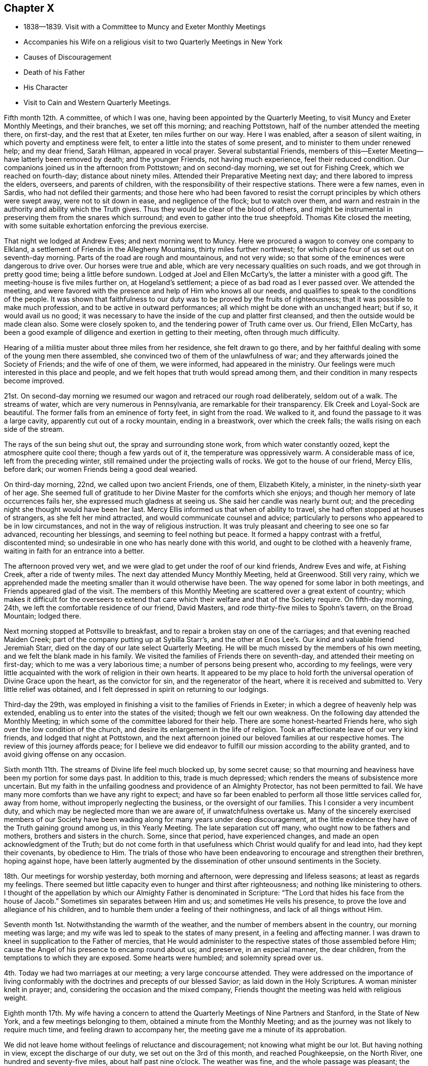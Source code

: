 == Chapter X

[.chapter-synopsis]
* 1838--1839. Visit with a Committee to Muncy and Exeter Monthly Meetings
* Accompanies his Wife on a religious visit to two Quarterly Meetings in New York
* Causes of Discouragement
* Death of his Father
* His Character
* Visit to Cain and Western Quarterly Meetings.

Fifth month 12th.
A committee, of which I was one,
having been appointed by the Quarterly Meeting,
to visit Muncy and Exeter Monthly Meetings, and their branches, we set off this morning;
and reaching Pottstown, half of the number attended the meeting there, on first-day,
and the rest that at Exeter, ten miles further on our way.
Here I was enabled, after a season of silent waiting,
in which poverty and emptiness were felt,
to enter a little into the states of some present,
and to minister to them under renewed help; and my dear friend, Sarah Hilman,
appeared in vocal prayer.
Several substantial Friends,
members of this--Exeter Meeting--have latterly been removed by death;
and the younger Friends, not having much experience, feel their reduced condition.
Our companions joined us in the afternoon from Pottstown; and on second-day morning,
we set out for Fishing Creek, which we reached on fourth-day;
distance about ninety miles.
Attended their Preparative Meeting next day; and there labored to impress the elders,
overseers, and parents of children, with the responsibility of their respective stations.
There were a few names, even in Sardis, who had not defiled their garments;
and those here who had been favored to resist the
corrupt principles by which others were swept away,
were not to sit down in ease, and negligence of the flock; but to watch over them,
and warn and restrain in the authority and ability which the Truth gives.
Thus they would be clear of the blood of others,
and might be instrumental in preserving them from the snares which surround;
and even to gather into the true sheepfold.
Thomas Kite closed the meeting,
with some suitable exhortation enforcing the previous exercise.

That night we lodged at Andrew Eves; and next morning went to Muncy.
Here we procured a wagon to convey one company to Elkland,
a settlement of Friends in the Allegheny Mountains, thirty miles further northwest;
for which place four of us set out on seventh-day morning.
Parts of the road are rough and mountainous, and not very wide;
so that some of the eminences were dangerous to drive over.
Our horses were true and able, which are very necessary qualities on such roads,
and we got through in pretty good time; being a little before sundown.
Lodged at Joel and Ellen McCarty`'s, the latter a minister with a good gift.
The meeting-house is five miles further on, at Hogeland`'s settlement;
a piece of as bad road as I ever passed over.
We attended the meeting,
and were favored with the presence and help of Him who knows all our needs,
and qualifies to speak to the conditions of the people.
It was shown that faithfulness to our duty was
to be proved by the fruits of righteousness;
that it was possible to make much profession, and to be active in outward performances;
all which might be done with an unchanged heart; but if so, it would avail us no good;
it was necessary to have the inside of the cup and platter first cleansed,
and then the outside would be made clean also.
Some were closely spoken to, and the tendering power of Truth came over us.
Our friend, Ellen McCarty,
has been a good example of diligence and exertion in getting to their meeting,
often through much difficulty.

Hearing of a militia muster about three miles from her residence,
she felt drawn to go there,
and by her faithful dealing with some of the young men there assembled,
she convinced two of them of the unlawfulness of war;
and they afterwards joined the Society of Friends; and the wife of one of them,
we were informed, had appeared in the ministry.
Our feelings were much interested in this place and people,
and we felt hopes that truth would spread among them,
and their condition in many respects become improved.

21st. On second-day morning we resumed our wagon
and retraced our rough road deliberately,
seldom out of a walk.
The streams of water, which are very numerous in Pennsylvania,
are remarkable for their transparency.
Elk Creek and Loyal-Sock are beautiful.
The former falls from an eminence of forty feet, in sight from the road.
We walked to it, and found the passage to it was a large cavity,
apparently cut out of a rocky mountain, ending in a breastwork,
over which the creek falls; the walls rising on each side of the stream.

The rays of the sun being shut out, the spray and surrounding stone work,
from which water constantly oozed, kept the atmosphere quite cool there;
though a few yards out of it, the temperature was oppressively warm.
A considerable mass of ice, left from the preceding winter,
still remained under the projecting walls of rocks.
We got to the house of our friend, Mercy Ellis, before dark;
our women Friends being a good deal wearied.

On third-day morning, 22nd, we called upon two ancient Friends, one of them,
Elizabeth Kitely, a minister, in the ninety-sixth year of her age.
She seemed full of gratitude to her Divine Master for the comforts which she enjoys;
and though her memory of late occurrences fails her,
she expressed much gladness at seeing us.
She said her candle was nearly burnt out;
and the preceding night she thought would have been her last.
Mercy Ellis informed us that when of ability to travel,
she had often stopped at houses of strangers, as she felt her mind attracted,
and would communicate counsel and advice;
particularly to persons who appeared to be in low circumstances,
and not in the way of religious instruction.
It was truly pleasant and cheering to see one so far advanced, recounting her blessings,
and seeming to feel nothing but peace.
It formed a happy contrast with a fretful, discontented mind;
so undesirable in one who has nearly done with this world,
and ought to be clothed with a heavenly frame,
waiting in faith for an entrance into a better.

The afternoon proved very wet,
and we were glad to get under the roof of our kind friends, Andrew Eves and wife,
at Fishing Creek, after a ride of twenty miles.
The next day attended Muncy Monthly Meeting, held at Greenwood.
Still very rainy,
which we apprehended made the meeting smaller than it would otherwise have been.
The way opened for some labor in both meetings, and Friends appeared glad of the visit.
The members of this Monthly Meeting are scattered over a great extent of country;
which makes it difficult for the overseers to extend that care
which their welfare and that of the Society require.
On fifth-day morning, 24th, we left the comfortable residence of our friend,
David Masters, and rode thirty-five miles to Spohn`'s tavern, on the Broad Mountain;
lodged there.

Next morning stopped at Pottsville to breakfast,
and to repair a broken stay on one of the carriages;
and that evening reached Maiden Creek; part of the company putting up at Sybilla Starr`'s,
and the other at Enos Lee`'s. Our kind and valuable friend Jeremiah Starr,
died on the day of our late select Quarterly Meeting.
He will be much missed by the members of his own meeting,
and we felt the blank made in his family.
We visited the families of Friends there on seventh-day,
and attended their meeting on first-day; which to me was a very laborious time;
a number of persons being present who, according to my feelings,
were very little acquainted with the work of religion in their own hearts.
It appeared to be my place to hold forth the universal
operation of Divine Grace upon the heart,
as the convictor for sin, and the regenerator of the heart,
where it is received and submitted to.
Very little relief was obtained,
and I felt depressed in spirit on returning to our lodgings.

Third-day the 29th,
was employed in finishing a visit to the families of Friends in Exeter;
in which a degree of heavenly help was extended,
enabling us to enter into the states of the visited; though we felt our own weakness.
On the following day attended the Monthly Meeting;
in which some of the committee labored for their help.
There are some honest-hearted Friends here,
who sigh over the low condition of the church,
and desire its enlargement in the life of religion.
Took an affectionate leave of our very kind friends, and lodged that night at Pottstown,
and the next afternoon joined our beloved families at our respective homes.
The review of this journey affords peace;
for I believe we did endeavor to fulfill our mission according to the ability granted,
and to avoid giving offense on any occasion.

Sixth month 11th.
The streams of Divine life feel much blocked up, by some secret cause;
so that mourning and heaviness have been my portion for some days past.
In addition to this, trade is much depressed;
which renders the means of subsistence more uncertain.
But my faith in the unfailing goodness and providence of an Almighty Protector,
has not been permitted to fail.
We have many more comforts than we have any right to expect;
and have so far been enabled to perform all those little services called for,
away from home, without improperly neglecting the business,
or the oversight of our families.
This I consider a very incumbent duty,
and which may be neglected more than we are aware of, if unwatchfulness overtake us.
Many of the sincerely exercised members of our Society have
been wading along for many years under deep discouragement,
at the little evidence they have of the Truth gaining ground among us,
in this Yearly Meeting.
The late separation cut off many, who ought now to be fathers and mothers,
brothers and sisters in the church.
Some, since that period, have experienced changes,
and made an open acknowledgment of the Truth;
but do not come forth in that usefulness which Christ would qualify for and lead into,
had they kept their covenants, by obedience to Him.
The trials of those who have been endeavoring to encourage and strengthen their brethren,
hoping against hope,
have been latterly augmented by the dissemination of
other unsound sentiments in the Society.

18th. Our meetings for worship yesterday, both morning and afternoon,
were depressing and lifeless seasons; at least as regards my feelings.
There seemed but little capacity even to hunger and thirst after righteousness;
and nothing like ministering to others.
I thought of the appellation by which our Almighty Father is denominated in Scripture:
"`The Lord that hides his face from the house of Jacob.`"
Sometimes sin separates between Him and us; and sometimes He veils his presence,
to prove the love and allegiance of his children,
and to humble them under a feeling of their nothingness,
and lack of all things without Him.

Seventh month 1st.
Notwithstanding the warmth of the weather,
and the number of members absent in the country, our morning meeting was large;
and my wife was led to speak to the states of many present,
in a feeling and affecting manner.
I was drawn to kneel in supplication to the Father of mercies,
that He would administer to the respective states of those assembled before Him;
cause the Angel of his presence to encamp round about us; and preserve,
in an especial manner, the dear children, from the temptations to which they are exposed.
Some hearts were humbled; and solemnity spread over us.

4th. Today we had two marriages at our meeting; a very large concourse attended.
They were addressed on the importance of living conformably
with the doctrines and precepts of our blessed Savior;
as laid down in the Holy Scriptures.
A woman minister knelt in prayer; and, considering the occasion and the mixed company,
Friends thought the meeting was held with religious weight.

Eighth month 17th. My wife having a concern to attend
the Quarterly Meetings of Nine Partners and Stanford,
in the State of New York, and a few meetings belonging to them,
obtained a minute from the Monthly Meeting;
and as the journey was not likely to require much time,
and feeling drawn to accompany her, the meeting gave me a minute of its approbation.

We did not leave home without feelings of reluctance and discouragement;
not knowing what might be our lot.
But having nothing in view, except the discharge of our duty,
we set out on the 3rd of this month, and reached Poughkeepsie, on the North River,
one hundred and seventy-five miles, about half past nine o`'clock.
The weather was fine, and the whole passage was pleasant; the evening being moonlit,
which rendered the river and the highlands beautifully picturesque.
Our boat moved with great ease and celerity;
and the engine worked with uncommonly little jar.

On seventh-day morning, the 4th, our kind and beloved friend Smith Upton,
met us at Poughkeepsie, and took us to a Friend`'s house on our way to Beekman.

First-day attended Beekman Meeting,
in which we both had some service tending to show the
importance of steadfast devotion to our religious duties.
Next morning, the Friend at whose house we lodged, gave us a passage to Oblong.
We attended the Quarterly Meeting, and a meeting for public worship, on fourth-day.
My wife, and our friend J. W. of New York, had the principal part of the service.
There are a number of young Friends, of both sexes,
whose appearance would lead us to hope they are concerned for themselves,
and for the maintenance of the cause of Truth;
and they had our sincere desires and labors for their preservation and growth in it.

Next morning we proceeded to the residence of our friend Sarah Hull, at Stanford.
In the Select Quarterly Meeting held here,
J+++.+++ W. recited the communication of the Master to his disciples,
"`Satan has desired to have you, that he may sift you as wheat;`" also,
that of the Apostle Paul,
"`If any man preach any other Gospel unto you than that you have received,
let him be accursed;`" and held forth the language of warning,
and counsel to watchfulness.
I found it my place to encourage those who had received gifts,
to occupy them under their Lord`'s guidance and direction; following Him in faith.

In the Quarterly Meeting, on sixth-day,
I stood up with the injunction to one of the ancient churches,
and which is applicable to some in the present day:
"`Be watchful, and strengthen the things which remain that are ready to die;
for I have not found your works perfect before God.`"
To be qualified to strengthen others,
we must be sensible of our own weakness and imperfections;
and in our humiliation before the Lord, in his own time He will arise,
and clothe with ability to labor in his cause, for the help of others.
It appeared to me there was need for individual examination;
that the things which remain, but are ready to die, might be strengthened;
and the works of some be made more perfect before the Lord, than they had yet ever been.
The reduced state of this meeting, in point of numbers, is affecting;
and but very few young members are coming up, under the preparing hand of the Lord,
for service in the church.

Having no meeting appointed on seventh-day,
we stayed at the pleasant residence of our kind friend Sarah Hull,
widow of that excellent minister of the Gospel, Henry Hull.

First-day 12th. Attended Stanford Meeting in the morning,
and one appointed at the Creek in the afternoon.
My dear wife had the chief of the service in both.
I trust they were held to profit, to individuals who were present.
Next day we had a meeting at Nine Partners,
in which she found it her place to treat on the subject of the ministry.
I felt engaged to hold forth a warning against the danger of forsaking the Truth,
and joining with that which will deprive us of the crown,
that is in reserve for those who continue to the end with our Lord,
in the temptations or trials which beset his church and cause.

"`Blessed is the man that endures temptation; for when he is tried,
he shall receive the crown of life.`"
When his fidelity and allegiance are fully proved,
his Lord will come forth and reward him with his presence and acceptance;
and as such hold out to the end,
the incorruptible crown of glory will be mercifully granted to them,
in the kingdom of their Father.
We returned in the evening to our friend Asa Upton`'s and spent the next day there,
and at the houses of his brothers, Paul and Smith.

On fourth-day, the 15th, we took our departure homeward, where we arrived in safety,
the next afternoon;
having the clothing of peacefulness in the fulfillment of this little portion of duty.

Ninth month.
On the 11th I went with my brother Joel to West-town School.
We had a very tendering time in the meeting there, in the forenoon.
The danger of losing our first love, and relying upon what we have known in time past,
without experiencing the renewed baptisms of the Holy Spirit, was held up to view.
In this condition we may be deceived respecting ourselves,
and suppose that we are in a better state than we really are.
Watchfulness unto prayer, and the disposition to desire those proving dispensations,
wherein we experience a being baptized into the likeness of Christ`'s death and suffering,
were recommended; that thus we might, from season to season,
be raised up into newness of life; and be qualified from experience,
to testify to the Truth; and not merely because we have read or heard of it,
through others.
Sarah Emlen knelt, returning thanks for the present favor,
and praying that messengers might be sent forth to roll the stone from the well`'s mouth,
as it had been done that day; that so the flocks might be watered;
that the word preached might sink deep into the hearts of some present,
who were ashamed to confess their Lord before men;
and that their eyes might be anointed to see,
and to discriminate between the chaff and the wheat;
the alloy and the precious gold and silver.
It was a season of renewing our strength and confidence in the
mercy and goodness of the unslumbering Shepherd of Israel;
for which we desired, in reverence and humility,
to return thanks to his great and worthy name.

I stayed the afternoon meeting, and also sat with the boys in the collecting room;
in both of which, counsel was extended on other subjects;
and on the next morning returned to Springfield, and so home;
enjoying the calm of peaceful poverty, yet well satisfied that I went.

25th. Yesterday my wife and myself attended Frankford Monthly Meeting, held at Germantown.
It was a day of Divine favor; the blessed Head of the Church qualifying us both,
to preach the Gospel to the weary and tried among them, and to the younger members;
inviting them, under the influence of heavenly love,
to obey the discoveries of the light of Christ, and taking his yoke upon their necks,
to follow Him whithersoever He leads.

From the state of many meetings,
there is reason to fear a declension from the life and
power of religion among us is taking place.
Death is removing the older members, and comparatively few of the younger,
appear to be coming forth in dedication to the work of the Lord.
Unless the Head of the church turns his hand upon sons and daughters,
and raises up a band of faithful laborers, clothing them with zeal as with a garment,
for his cause and honor`'s sake, there is reason to fear, that in some places,
the Society may become a desolation.
Such a picture is truly mournful; but what can we expect,
when so little fruit has been produced,
after so many gifts and favors have been conferred upon us.

Eleventh month 30th. The ministry of the Gospel is a mystery to those who are
unacquainted with the teachings and movings of the Spirit of Christ in the heart.
I have many times been instructed by the gradual unfolding of matter,
designed to be communicated in a religious assembly.
If we are not preserved in patience,
it is possible to miss the particular point which is designed to be held up to view,
or to give a wrong construction to the portion of Scripture
brought before the mind He who has the work in his own hand,
and sees the needs of the people, can alone prepare the creature for his service,
and that which He intends for them to do.
There is at the present time much unsettlement among many of the members of our Society.
They are attracted by wordy, doctrinal discourses, which fill the head,
and leave the heart little benefitted.
An aversion is produced to a spiritual, practical ministry,
which lays open the negligence and unfaithfulness of the professors,
and insists on the indispensable necessity of self-denial,
and a steadfast following of Christ in the way of the cross.

Many appear to want a religion without a cross;
and to be ranked among the followers of Christ,
without yielding to the baptisms and humiliations which
He introduces the obedient soul into.
But this desire is vain; and all that such may hear will avail nothing,
unless they are brought to Christ; and, in the submissiveness of little children,
take his yoke upon them,
and follow the leadings and discoveries of his divine
and saving light in the secret of the heart.

Twelfth month 1st. My wife and I went to our
beloved friends Josiah and Elizabeth Reeve`'s,
near Medford, New Jersey, and attended the meeting there; in which we both had service.
Our love for these dear Friends increases as they draw near to the period
when the church is to be deprived of their counsel and consistent example.
They have watched faithfully over the flock committed to their trust in that meeting,
and have been favored with the spirit of wisdom and
discernment in the discharge of their religious duties,
as elders and overseers in the church.

1839, Second month.
At our Monthly Meeting I obtained liberty to
visit the Western and Cain Quarterly Meetings,
and the meetings composing them.
As our own Quarterly Meeting occurs in the early part of the Second month,
I deferred leaving home; intending soon after to set out on the proposed visit.

Our friend Daniel Wheeler arrived in this city on the 1st of the Second month,
and attended both the Select and General Quarterly Meetings.
His services were very acceptable to Friends;
his doctrine corresponding with the ancient principles of the Society,
and tending to bring the minds of the hearers to the work of religion,
and to the teachings of Christ in their own hearts.

My dear and honored father had been in a declining state of health for several months,
and on fourth-day the 30th of last month, had a severe chill.
Though he came down stairs on the following morning,
he found himself too much prostrated in strength to remain,
and accordingly returned to his bed; which he left but little until removed by death.
It being proposed to call in a consulting physician he declined, saying,
that at his time of life it was not probable he could continue here long,
and he was entirely satisfied with what his son, the attending physician,
might do for him.
He daily grew weaker, until he departed, on sixth-day morning the 8th,
a little after eight o`'clock.
He was nursed by his children, who watched him with much solicitude.
One morning when asked how he was, he replied, "`very quiet--very quiet, but very weak.`"
I remarked, it was a trial to have those removed, at this time,
who have long stood for the defense of the Truth.
He rejoined, "`I have felt a great deal on that account, a great deal.
I am satisfied there is a spirit at work which would lay waste
the ancient profession and doctrines of our Society,
and draw Friends away from the spirituality of that which they have once known;
and many are caught with it.`"

During the first three days of his confinement, his mind appeared to be under exercise,
and though, as was usual with him, be said little of his own exercises,
I believe he was introduced into a very humbling view of himself,
and made deeply sensible of the frailties which pertain to man;
and that it is only through Divine mercy, after we have done the will of God,
that we are accepted at last.
He became settled in a holy confidence;
being gathered and centered to the sure foundation, Christ Jesus,
the hope of the saints`' glory.
He endured with patience the infirmities produced by advanced age and disease;
alluded with much serenity to his approaching close;
and the peacefulness and heavenly settlement which were felt,
gave evidence that his eye was firmly fixed on the eternal recompense,
laid up in store for those who follow the Lamb of God, whithersoever He leads.
He retained the use of his faculties to the last, and expired without any struggle,
or the change of a feature.
To his children it was a solemn and affecting event; and to the Society,
in which he has long stood as a faithful watchman,
his removal will be felt as leaving a blank that cannot soon be filled.
He was favored with a clear, sound and discerning mind;
and soon detecting the specious appearances of the enemy,
he raised his voice with unwavering firmness against them;
and though he often incurred the censure of the superficial professor,
and of those who sought the honor of men, yet he kept his ground,
and very generally proved that his judgment was correct.
He was faithful in waiting for the arising of
the power of Truth in our religious assemblies,
both for worship and discipline.
It was his delight and life to feel it, both in himself and in the services of others;
and when he was sensible of it, it was his authority for his own movements,
and satisfied him respecting others, however simple and unlearned they might be.
The interment took place on second-day morning the 11th,
and the solemnity which prevailed in the house and over the company,
there and at the ground, was very remarkable;
it was in character with his love of silence and his deep inward waiting,
rather than the expression of many words.

After the decease of my dear parent,
I concluded to put off the proposed visit to Cain and the Western Quarters,
until the close of our Yearly Meeting; but in the course of a week or two,
the apprehension came over me, that it would be unsafe to defer it,
lest it might lose its freshness;
and that the Lord`'s work is not to be done in man`'s time.
Accordingly, I left home, with my brother Joseph Evans,
and on the 23rd of the Second month, rode to Bradford.

Attended that meeting on first-day;
in which I was engaged to revive the language of Elisha,
after the removal of Elijah "`Where is the Lord God of Elijah?`"
and from there to show the necessity of the enquiry after that Almighty power,
which raised up our ancient Friends, and made them a substantial,
spiritually minded people; and to endeavor to stir up Friends to more zeal and devotion;
that through their example,
the young people might be enlisted under the government of the Prince of Peace.

On second-day morning we rode over to East Cain; the traveling being very heavy.
I was encouraged to hope,
that there are a number of young men here who love the Truth and that, in time,
they will be prepared to be useful in the church.
Third-day morning was very wet, and yet a pretty large company collected at Downingtown.
The emptiness of all worldly possessions, as the means of procuring true happiness;
the vanity of man in his best estate, surrounded by all that he can acquire;
and the certainty of death, were brought into view;
and the necessity of redemption from the world,
and an entire dedication to the will and service of God, were affectionately enforced.
It was a season of favor,
in which the tendering influences of Divine love spread over us;
and thanksgiving and prayer were offered for the favor,
and for the strength and preservation of different classes, in the right way.

Fourth-day at Uwchlan.
The people were nearly all strangers to me,
and I had hard labor with the spirit of infidelity; but was enabled to warn those,
faithfully, who were led away with it.
It was a solemn opportunity, after which I felt clear and peaceful.
Next day we attended an appointed meeting at Nantmeal, where very few Friends remain.
The peculiar blessings of the New Covenant,
in which the Divine law is written in the heart,
and we are under no absolute necessity to apply to man for a knowledge of it,
the Lord having placed his Spirit in the hearts of all men, were opened to the people;
a number not professing with Friends being present.
I was led to say, that where He who ascended up on high,
had given gifts for the work of the ministry, the duty of such was,
to turn the attention to Christ; who by his grace, which brings salvation,
appears in the heart; that their hearers might come to be taught and led by Him,
and know Him to become their Redeemer and Savior, the Shepherd and Bishop of their souls,
indeed.

Attended Robeson Preparative Meeting; and the following day,
we got to the comfortable residence of our beloved friend and mother in the Truth,
Hannah Gibbons, at Lampeter, before dark.
Such stopping-places are peculiarly grateful to those who have left all,
in the service of their Lord and Master.
Under the roofs of such, they often find fathers and mothers, brothers and sisters,
and enjoy houses and lands, as if their own;
thus realizing the promises of Christ to his poor, yet dedicated disciples.

Attended their meeting on first-day (3rd of Third month;) in which
the little company was permitted to drink together of the consolation
and strength wherewith the Master rewards them that keep the watch,
faithfully, for his coming;
and the young were affectionately invited to come under his yoke,
that they might witness preservation from the allurements of the world.

On second-day morning, we had an appointed meeting at West Cain,
and another in the afternoon at East Sadsbury.

Both of them were seasons wherein Holy help was extended,
to minister to the states of the people.
When we got to West Cain,
we found that a separatist from New York had
appointed a meeting at the same time and place;
which at first felt trying to us; but being early at the house, we took our seats,
endeavoring to retire in spirit to the Master, for his help and direction.
Friends gathered pretty promptly, and filled the gallery and the seats under it;
and notice having been spread, that two ministers were to be there,
the house was early filled by Friends and others.
A Friend sitting near us, told us after the meeting closed, that two men,
one of whom he supposed to be the separatist, came into the yard, and then rode away.

Most probably, seeing the gallery and house filled,
they declined attempting to force themselves on the meeting; of which we were truly glad;
and thankful to the great Head of the churcl for his goodness,
in solemnizing the meeting,
and qualifying to preach redemption and salvation through Him.
It was as quiet and orderly a meeting as I have almost ever sat in;
and ended with thanksgiving for His continued mercy,
and prayer for the help of those who had been made sensible of it.

The Monthly Meeting of Sadsbury, held today, the 5th, was large.
To deliver close doctrine among our Friends is a trial;
but sometimes the danger of resting in an outside show of religion,
while the heart is unchanged, makes it necessary to search Jerusalem as with candles;
and to call upon the men of Israel to renew the examination of themselves,
as they may be favored with the visitations of the Searcher of Hearts;
who is of purer eyes than to look on iniquity in his church and people.

It was a solemn season;
and though it is more pleasant to the creature to pour in the oil and the wine,
yet I believe no offense was taken at the doctrine delivered.

Fourth-day had an appointed meeting at Bart, which was satisfactory;
and the next day attended the Monthly Meeting of London Grove, held at Fallowfield.
Lodged at S. Swain`'s, and held a meeting in Friends`' House at London Grove,
which was a favored time.
The importance of individual faithfulness was held up to view;
and the doctrine of salvation through the merits and mediation of Christ,
and the sanctification of the Spirit, was preached; and the certainty of the Stone,
cut out of the mountain without hands, increasing and overpowering all opposition,
in the Lord`'s time, was declared in the authority of Truth.
We tarried until the following noon with our kind friend Isaac Pusey and wife;
visited his relative Edith Edge and her daughter, who were at home.
It was refreshing to find there are those, in many places,
whose minds are in good measure imbued with the love of Christ,
and their conduct and appearance circumspect.
From among these we hope to see faithful soldiers raised up,
who will not flinch from suffering and reproach; but, growing in grace and strength,
will valiantly maintain the testimonies which our Holy
Head communicated to us to hold forth in the world,
and for which our devoted forefathers suffered many privations, and not a few,
even death.

The meeting at West Grove was laborious,
under a sense that many are engrossed with the things of time;
and not coming forward in that dedication to the Lord`'s will which He requires;
and thus the testimonies of Truth are in danger of falling to the ground among them.
I missed the help of the spirits of William Jackson and his wife;
two ancient and substantial ministers,
who were removed a few years since to their everlasting reward.
They were living when I last visited this meeting;
and not only treated me with much affection, but were a strength and comfort,
from their staidness of mind, and deep indwelling with the Seed of Life in their hearts.

On first-day morning attended London-Britain Meeting.
The day was fine, and without notice, the members generally,
with some not of us, convened.
The impossibility of the natural man comprehending Divine things;
and the indispensable need of regeneration, to enable us to see the kingdom of God,
were subjects brought before me; and in the ability afforded, I labored with some there,
to bring them to see that all their acquirements, without a change of heart,
would avail them little;
that those who thought they knew something in relation to the things of God,
which they had collected by study and the exertions of their own faculties, as men,
knew nothing in those things as they ought to know.
There seemed to be a self-sufficiency in some,
which rendered it hard work to obtain much relief.
A Friend, after the meeting, expressed that he did not marvel at the labor;
and though I alluded to the trial it is to have to deal with such spirits,
he said he wished me to be faithful, and to be encouraged.

Second-day morning we rode to New Garden,
and a pretty large company of Friends and their neighbors convened;
and though I felt somewhat depressed, yet the good Master condescended to afford help.
Quiet and solemnity spread over us, and I was opened on the importance of a wakeful,
watchful state in our respective allotments in the church;
being withdrawn from all improper dependence on man,
and having our reliance placed on Him, without whom the watchman wakes in vain,
and they labor in vain who build the house.
Some hearts were humbled and tendered.

On third and fourth-days held meetings at Hockessin and Kennett.
These two, form a Monthly Meeting,
in which there are but few young men who appear like Friends.
Most of them having become involved in the spirit, and habits,
and principles of the world, they have lost the simplicity of the Truth,
and the love for its cause,
which is the noblest object that can claim the devotion of our time and talents;
and which will truly dignify and render man useful.
The sensations of my mind were mournful,
from a feeling of the great degeneracy of not a few of the children,
even of valuable members of the Society, and I left them with heaviness.
After dining, we rode twenty miles to my brother`'s residence at Springfield,
and found his family in good health.
Next morning I got to my own home,
which I think I rarely ever entered with more peacefulness.
I desire to bless and to thank my Lord and Master with humility and reverence,
for the sweet reward;
and to be preserved amid the temptations which yet await my earthly pilgrimage.
